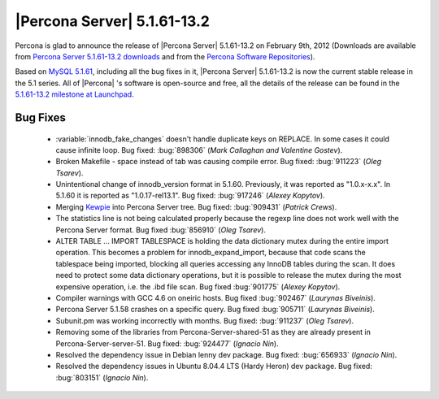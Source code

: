 .. rn:: 5.1.61-13.2

=============================
 |Percona Server| 5.1.61-13.2
=============================

Percona is glad to announce the release of |Percona Server| 5.1.61-13.2 on February 9th, 2012 (Downloads are available from `Percona Server 5.1.61-13.2 downloads <http://www.percona.com/downloads/Percona-Server-5.1/Percona-Server-5.1.61-13.2/>`_ and from the `Percona Software Repositories <http://www.percona.com/docs/wiki/repositories:start>`_).

Based on `MySQL 5.1.61 <http://dev.mysql.com/doc/refman/5.1/en/news-5-1-61.html>`_, including all the bug fixes in it, |Percona Server| 5.1.61-13.2 is now the current stable release in the 5.1 series. All of |Percona| 's software is open-source and free, all the details of the release can be found in the `5.1.61-13.2 milestone at Launchpad <https://launchpad.net/percona-server/+milestone/5.1.61-13.2>`_.

Bug Fixes
=========

  * :variable:`innodb_fake_changes` doesn't handle duplicate keys on REPLACE. In some cases it could cause infinite loop. Bug fixed: :bug:`898306` (*Mark Callaghan and Valentine Gostev*).
  
  * Broken Makefile - space instead of tab was causing compile error. Bug fixed: :bug:`911223` (*Oleg Tsarev*).

  * Unintentional change of innodb_version format in 5.1.60. Previously, it was reported as "1.0.x-x.x". In 5.1.60 it is reported as "1.0.17-rel13.1". Bug fixed: :bug:`917246` (*Alexey Kopytov*).

  * Merging `Kewpie <https://launchpad.net/kewpie>`_ into Percona Server tree. Bug fixed: :bug:`909431` (*Patrick Crews*).

  * The statistics line is not being calculated properly because the regexp line does not work well with the Percona Server format. Bug fixed :bug:`856910` (*Oleg Tsarev*).

  * ALTER TABLE ... IMPORT TABLESPACE is holding the data dictionary mutex during the entire import operation. This becomes a problem for innodb_expand_import, because that code scans the tablespace being imported, blocking all queries accessing any InnoDB tables during the scan. It does need to protect some data dictionary operations, but it is possible to release the mutex during the most expensive operation, i.e. the .ibd file scan. Bug fixed :bug:`901775` (*Alexey Kopytov*).

  * Compiler warnings with GCC 4.6 on oneiric hosts. Bug fixed :bug:`902467` (*Laurynas Biveinis*).

  * Percona Server 5.1.58 crashes on a specific query. Bug fixed :bug:`905711` (*Laurynas Biveinis*).

  * Subunit.pm was working incorrectly with months. Bug fixed: :bug:`911237` (*Oleg Tsarev*).
 
  * Removing some of the libraries from Percona-Server-shared-51 as they are already present in Percona-Server-server-51. Bug fixed: :bug:`924477` (*Ignacio Nin*).

  * Resolved the dependency issue in Debian lenny dev package. Bug fixed: :bug:`656933` (*Ignacio Nin*).

  * Resolved the dependency issues in Ubuntu 8.04.4 LTS (Hardy Heron) dev package. Bug fixed: :bug:`803151` (*Ignacio Nin*).

